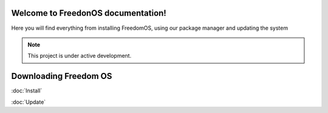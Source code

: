Welcome to FreedonOS documentation!
===================================

Here you will find everything from installing FreedomOS, using our package manager and updating the system 


.. note::

   This project is under active development.

Downloading Freedom OS
======================






:doc:`Install`

:doc:`Update`
